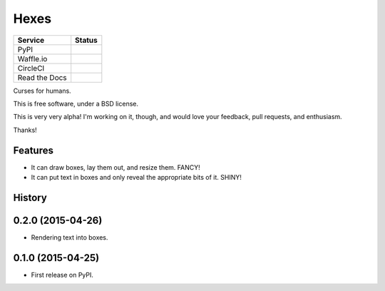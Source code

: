 ===============================
Hexes
===============================

+---------------+---------------+
| Service       | Status        |
+===============+===============+
| PyPI          | |pypi|        |
+---------------+---------------+
| Waffle.io     | |waffleio|    |
+---------------+---------------+
| CircleCI      | |circleci|    |
+---------------+---------------+
| Read the Docs | |readthedocs| |
+---------------+---------------+

Curses for humans.

This is free software, under a BSD license.

This is very very alpha! I'm working on it, though, and would love your
feedback, pull requests, and enthusiasm.

Thanks!

Features
--------

* It can draw boxes, lay them out, and resize them. FANCY!
* It can put text in boxes and only reveal the appropriate bits of it. SHINY!

.. |pypi| image:: https://img.shields.io/pypi/v/hexes.svg?style=plastic                
                :target: https://pypi.python.org/pypi/hexes                                
                :alt: 'Latest PyPI version'                                                

.. |waffleio| image:: https://badge.waffle.io/wlonk/hexes.png?label=ready&title=Ready      
                :target: https://waffle.io/wlonk/hexes                                     
                :alt: 'Stories in Ready'                                                   

.. |circleci| image:: https://img.shields.io/circleci/project/wlonk/hexes.svg?style=plastic
                :target: https://circleci.com/gh/wlonk/hexes                               
                :alt: 'Latest build status'                                                

.. |readthedocs| image:: https://readthedocs.org/projects/pip/badge/?style=plastic            
                :target: https://hexes.readthedocs.org/                                    
                :alt: 'Latest documentation'                                               




History
-------

0.2.0 (2015-04-26)
---------------------

* Rendering text into boxes.

0.1.0 (2015-04-25)
---------------------

* First release on PyPI.


